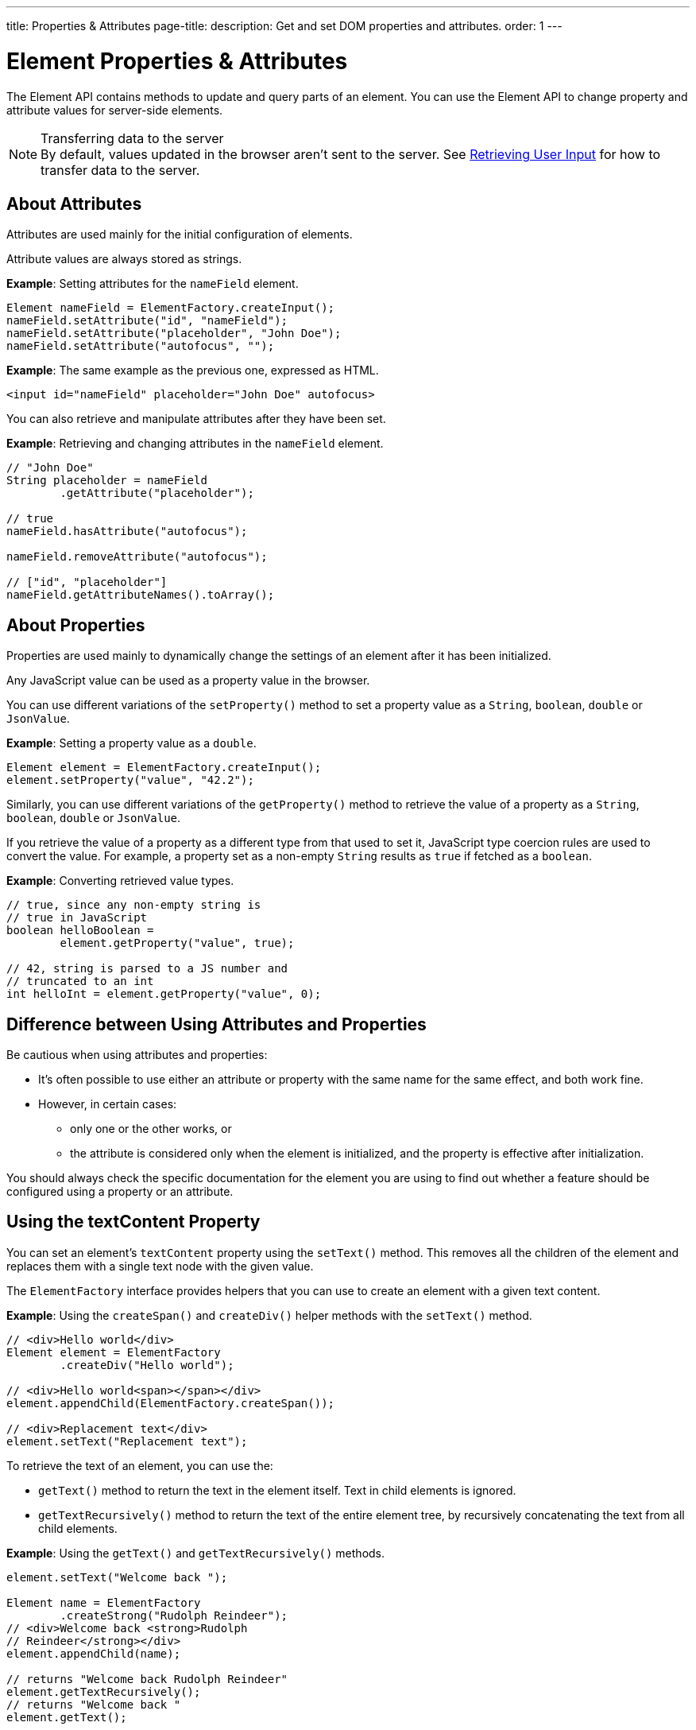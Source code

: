 ---
title: Properties pass:[&] Attributes
page-title: 
description: Get and set DOM properties and attributes.
order: 1
---


= Element Properties & Attributes

The Element API contains methods to update and query parts of an element. You can use the Element API to change property and attribute values for server-side elements.

.Transferring data to the server
[NOTE]
By default, values updated in the browser aren't sent to the server. See <<user-input#,Retrieving User Input>> for how to transfer data to the server.

== About Attributes

Attributes are used mainly for the initial configuration of elements.

Attribute values are always stored as strings.

*Example*: Setting attributes for the `nameField` element.

[source,java]
----
Element nameField = ElementFactory.createInput();
nameField.setAttribute("id", "nameField");
nameField.setAttribute("placeholder", "John Doe");
nameField.setAttribute("autofocus", "");
----

*Example*: The same example as the previous one, expressed as HTML.

[source,html]
----
<input id="nameField" placeholder="John Doe" autofocus>
----

You can also retrieve and manipulate attributes after they have been set.

*Example*: Retrieving and changing attributes in the `nameField` element.
[source,java]
----
// "John Doe"
String placeholder = nameField
        .getAttribute("placeholder");

// true
nameField.hasAttribute("autofocus");

nameField.removeAttribute("autofocus");

// ["id", "placeholder"]
nameField.getAttributeNames().toArray();
----

== About Properties

Properties are used mainly to dynamically change the settings of an element after it has been initialized.

Any JavaScript value can be used as a property value in the browser.

You can use different variations of the [methodname]`setProperty()` method to set a property value as a `String`, `boolean`, `double` or `JsonValue`.

*Example*: Setting a property value as a `double`.
[source,java]
----
Element element = ElementFactory.createInput();
element.setProperty("value", "42.2");
----

Similarly, you can use different variations of the [methodname]`getProperty()` method to retrieve the value of a property as a `String`, `boolean`, `double` or `JsonValue`.

If you retrieve the value of a property as a different type from that used to set it, JavaScript type coercion rules are used to convert the value.
For example, a property set as a non-empty `String` results as `true` if fetched as a `boolean`.

*Example*: Converting retrieved value types.

[source,java]
----
// true, since any non-empty string is
// true in JavaScript
boolean helloBoolean =
        element.getProperty("value", true);

// 42, string is parsed to a JS number and
// truncated to an int
int helloInt = element.getProperty("value", 0);
----

== Difference between Using Attributes and Properties

Be cautious when using attributes and properties:

* It's often possible to use either an attribute or property with the same name for the same effect, and both work fine.
* However, in certain cases:
** only one or the other works, or
** the attribute is considered only when the element is initialized, and the property is effective after initialization.

You should always check the specific documentation for the element you are using to find out whether a feature should be configured using a property or an attribute.

pass:[<!-- vale Vaadin.HeadingCase = NO -->]
pass:[<!-- vale Vale.Spelling = NO -->]

== Using the textContent Property

pass:[<!-- vale Vale.Spelling = YES -->]
pass:[<!-- vale Vaadin.HeadingCase = YES -->]

You can set an element's `textContent` property using the [methodname]`setText()` method.
This removes all the children of the element and replaces them with a single text node with the given value.

The [interfacename]`ElementFactory` interface provides helpers that you can use to create an element with a given text content.

*Example*: Using the [methodname]`createSpan()` and [methodname]`createDiv()` helper methods with the [methodname]`setText()` method.

[source,java]
----
// <div>Hello world</div>
Element element = ElementFactory
        .createDiv("Hello world");

// <div>Hello world<span></span></div>
element.appendChild(ElementFactory.createSpan());

// <div>Replacement text</div>
element.setText("Replacement text");
----

To retrieve the text of an element, you can use the:

* [methodname]`getText()` method to return the text in the element itself. Text in child elements is ignored.
* [methodname]`getTextRecursively()` method to return the text of the entire element tree, by recursively concatenating the text from all child elements.

*Example*: Using the [methodname]`getText()` and [methodname]`getTextRecursively()` methods.

[source,java]
----
element.setText("Welcome back ");

Element name = ElementFactory
        .createStrong("Rudolph Reindeer");
// <div>Welcome back <strong>Rudolph
// Reindeer</strong></div>
element.appendChild(name);

// returns "Welcome back Rudolph Reindeer"
element.getTextRecursively();
// returns "Welcome back "
element.getText();

----


[discussion-id]`867075C4-D3EB-4AE2-B369-51E678673A7A`
